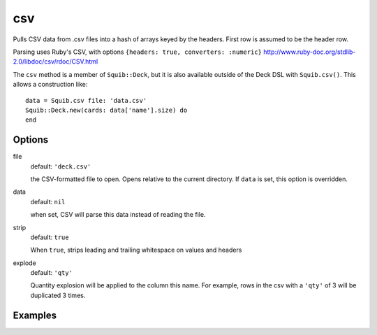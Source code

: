 csv
===

Pulls CSV data from .csv files into a hash of arrays keyed by the headers. First row is assumed to be the header row.

Parsing uses Ruby's CSV, with options ``{headers: true, converters: :numeric}``
http://www.ruby-doc.org/stdlib-2.0/libdoc/csv/rdoc/CSV.html

The ``csv`` method is a member of ``Squib::Deck``, but it is also available outside of the Deck DSL with ``Squib.csv()``. This allows a construction like::

  data = Squib.csv file: 'data.csv'
  Squib::Deck.new(cards: data['name'].size) do
  end


Options
-------

file
  default: ``'deck.csv'``

  the CSV-formatted file to open. Opens relative to the current directory. If ``data`` is set, this option is overridden.

data
  default: ``nil``

  when set, CSV will parse this data instead of reading the file.

strip
  default: ``true``

  When ``true``, strips leading and trailing whitespace on values and headers

explode
  default: ``'qty'``

  Quantity explosion will be applied to the column this name. For example, rows in the csv with a ``'qty'`` of 3 will be duplicated 3 times.

Examples
--------
